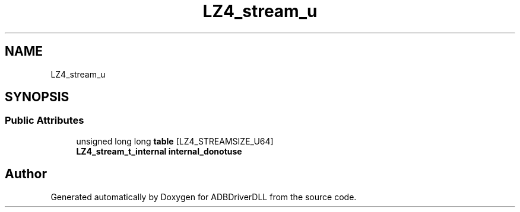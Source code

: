 .TH "LZ4_stream_u" 3 "Mon Sep 9 2019" "ADBDriverDLL" \" -*- nroff -*-
.ad l
.nh
.SH NAME
LZ4_stream_u
.SH SYNOPSIS
.br
.PP
.SS "Public Attributes"

.in +1c
.ti -1c
.RI "unsigned long long \fBtable\fP [LZ4_STREAMSIZE_U64]"
.br
.ti -1c
.RI "\fBLZ4_stream_t_internal\fP \fBinternal_donotuse\fP"
.br
.in -1c

.SH "Author"
.PP 
Generated automatically by Doxygen for ADBDriverDLL from the source code\&.
